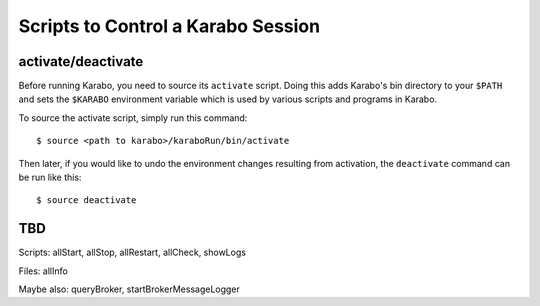 .. _run-scripts:

###################################
Scripts to Control a Karabo Session
###################################

activate/deactivate
===================

Before running Karabo, you need to source its ``activate`` script. Doing this
adds Karabo's bin directory to your ``$PATH`` and sets the ``$KARABO``
environment variable which is used by various scripts and programs in Karabo.

To source the activate script, simply run this command::

  $ source <path to karabo>/karaboRun/bin/activate

Then later, if you would like to undo the environment changes resulting from
activation, the ``deactivate`` command can be run like this::

  $ source deactivate


TBD
===

Scripts: allStart, allStop, allRestart, allCheck, showLogs

Files: allInfo

Maybe also: queryBroker, startBrokerMessageLogger
